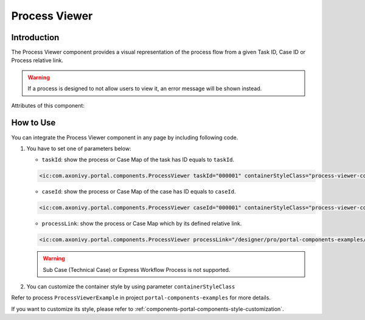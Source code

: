 .. _components-portal-components-process-viewer:

Process Viewer
**************

Introduction
^^^^^^^^^^^^

The Process Viewer component provides a visual representation of the process flow from a given Task ID, Case ID or Process relative link.

|portal-process-viewer-component|

.. warning::
   If a process is designed to not allow users to view it, an error message will be shown instead.

Attributes of this component:

.. csv-table::
  :file: ../documents/process_viewer_component_attributes.csv
  :header-rows: 1
  :class: longtable
  :widths: 1 1 1 3

How to Use
^^^^^^^^^^

You can integrate the Process Viewer component in any page by including following code.

#. You have to set one of parameters below:

   - ``taskId``: show the process or Case Map of the task has ID equals to ``taskId``.

   .. code-block:: html

      <ic:com.axonivy.portal.components.ProcessViewer taskId="000001" containerStyleClass="process-viewer-container" />

   - ``caseId``: show the process or Case Map of the case has ID equals to ``caseId``.

   .. code-block:: html

      <ic:com.axonivy.portal.components.ProcessViewer caseId="000001" containerStyleClass="process-viewer-container" />

   - ``processLink``: show the process or Case Map which by its defined relative link.

   .. code-block:: html

      <ic:com.axonivy.portal.components.ProcessViewer processLink="/designer/pro/portal-components-examples/182E92730FF57035/start.ivp" containerStyleClass="process-viewer-container" />

   .. warning::
      Sub Case (Technical Case) or Express Workflow Process is not supported.

#. You can customize the container style by using parameter ``containerStyleClass``

Refer to process ``ProcessViewerExample`` in project ``portal-components-examples`` for more details.


If you want to customize its style,
please refer to :ref:`components-portal-components-style-customization`.

.. |portal-process-viewer-component| image:: ../../screenshots/components/portal-process-viewer-component.png